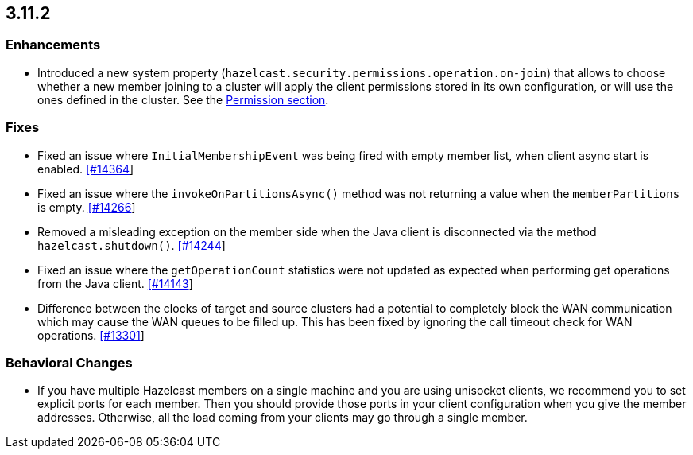 

== 3.11.2

[[enh-3112]]
=== Enhancements 

* Introduced a new system property (`hazelcast.security.permissions.operation.on-join`) that allows to choose whether a new member joining to a cluster will apply the client permissions stored in its own configuration, or will use the ones defined in the cluster. See the https://docs.hazelcast.org/docs/3.11.2/manual/html-single/#permissions[Permission section].

[[fixes-3112]]
=== Fixes

* Fixed an issue where `InitialMembershipEvent` was being fired with empty member list, when client async start is enabled. https://github.com/hazelcast/hazelcast/issues/14364[[#14364]]
* Fixed an issue where the `invokeOnPartitionsAsync()` method was not returning a value when the `memberPartitions` is empty. https://github.com/hazelcast/hazelcast/pull/14266[[#14266]]
* Removed a misleading	exception on the member side when the Java client is disconnected via the method `hazelcast.shutdown()`. https://github.com/hazelcast/hazelcast/issues/14244[[#14244]]
* Fixed an issue where the `getOperationCount` statistics were not updated as expected when performing get operations from the Java client. https://github.com/hazelcast/hazelcast/issues/14143[[#14143]]
* Difference between the clocks of target and source clusters had a potential to completely block the WAN communication which may cause the WAN queues to be filled up. This has been fixed by ignoring the call timeout check for WAN operations. https://github.com/hazelcast/hazelcast/issues/13301[[#13301]]

[[bc-3112]]
=== Behavioral Changes

* If you have multiple Hazelcast members on a single machine and you are using unisocket clients, we recommend you to set explicit ports for each member. Then you should provide those ports in your client configuration when you give the member addresses. Otherwise, all the load coming from your clients may go through a single member.